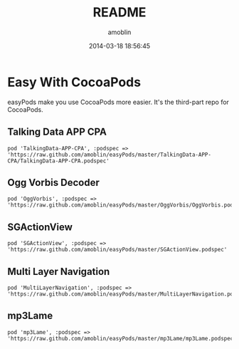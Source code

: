 #+TITLE: README
#+AUTHOR: amoblin
#+EMAIL: amoblin@gmail.com
#+DATE: 2014-03-18 18:56:45
#+OPTIONS: ^:{}

* Easy With CocoaPods

easyPods make you use CocoaPods more easier. It's the third-part repo for CocoaPods.

** Talking Data APP CPA
#+BEGIN_SRC
pod 'TalkingData-APP-CPA', :podspec => 'https://raw.github.com/amoblin/easyPods/master/TalkingData-APP-CPA/TalkingData-APP-CPA.podspec'
#+END_SRC
** Ogg Vorbis Decoder
#+BEGIN_SRC 
pod 'OggVorbis', :podspec => 'https://raw.github.com/amoblin/easyPods/master/OggVorbis/OggVorbis.podspec'
#+END_SRC

** SGActionView
#+BEGIN_SRC 
pod 'SGActionView', :podspec => 'https://raw.github.com/amoblin/easyPods/master/SGActionView.podspec'
#+END_SRC

** Multi Layer Navigation

#+BEGIN_SRC 
pod 'MultiLayerNavigation', :podspec => 'https://raw.github.com/amoblin/easyPods/master/MultiLayerNavigation.podspec'
#+END_SRC

** mp3Lame

#+BEGIN_SRC CocoaPods
pod 'mp3Lame', :podspec => 'https://raw.github.com/amoblin/easyPods/master/mp3Lame/mp3Lame.podspec'
#+END_SRC
